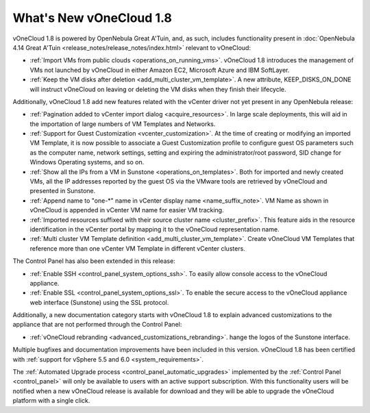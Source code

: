.. _whats_new:

========================
What's New vOneCloud 1.8
========================

vOneCloud 1.8 is powered by OpenNebula Great A'Tuin, and, as such, includes functionality present in :doc:`OpenNebula 4.14 Great A'Tuin <release_notes/release_notes/index.html>` relevant to vOneCloud:

- :ref:`Import VMs from public clouds <operations_on_running_vms>`. vOneCloud 1.8 introduces the management of VMs not launched by vOneCloud in either Amazon EC2, Microsoft Azure and IBM SoftLayer.
- :ref:`Keep the VM disks after deletion <add_multi_cluster_vm_template>`. A new attribute, KEEP_DISKS_ON_DONE will instruct vOneCloud on leaving or deleting the VM disks when they finish their lifecycle.

Additionally, vOneCloud 1.8 add new features related with the vCenter driver not yet present in any OpenNebula release:

- :ref:`Pagination added to vCenter import dialog <acquire_resources>`. In large scale deployments, this will aid in the importation of large numbers of VM Templates and Networks.
- :ref:`Support for Guest Customization <vcenter_customization>`. At the time of creating or modifying an imported VM Template, it is now possible to associate a Guest Customization profile to configure guest OS parameters such as the computer name, network settings, setting and expiring the administrator/root password, SID change for Windows Operating systems, and so on.
- :ref:`Show all the IPs from a VM in Sunstone <operations_on_templates>`. Both for imported and newly created VMs, all the IP addresses reported by the guest OS via the VMware tools are retrieved by vOneCloud and presented in Sunstone.
- :ref:`Append name to "one-*" name in vCenter display name <name_suffix_note>`. VM Name as shown in vOneCloud is appended in vCenter VM name for easier VM tracking.
- :ref:`Imported resources suffixed with their source cluster name <cluster_prefix>`. This feature aids in the resource identification in the vCenter portal by mapping it to the vOneCloud representation name.
- :ref:`Multi cluster VM Template definition <add_multi_cluster_vm_template>`. Create vOneCloud VM Templates that reference more than one vCenter VM Template in different vCenter clusters.

The Control Panel has also been extended in this release:

- :ref:`Enable SSH <control_panel_system_options_ssh>`. To easily allow console access to the vOneCloud appliance.
- :ref:`Enable SSL <control_panel_system_options_ssl>`. To enable the secure access to the vOneCloud appliance web interface (Sunstone) using the SSL protocol.

Additionally, a new documentation category starts with vOneCloud 1.8 to explain advanced customizations to the appliance that are not performed through the Control Panel:

- :ref:`vOneCloud rebranding <advanced_customizations_rebranding>`. hange the logos of the Sunstone interface.

Multiple bugfixes and documentation improvements have been included in this version. vOneCloud 1.8 has been certified with :ref:`support for vSphere 5.5 and 6.0 <system_requirements>`.

The :ref:`Automated Upgrade process <control_panel_automatic_upgrades>` implemented by the :ref:`Control Panel <control_panel>` will only be available to users with an active support subscription. With this functionality users will be notified when a new vOneCloud release is available for download and they will be able to upgrade the vOneCloud platform with a single click.
